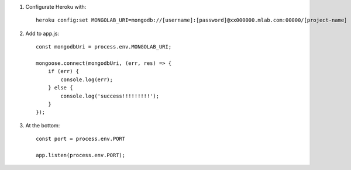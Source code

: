 .. title: Mongoose + Heroku + mLab
.. slug: mongoose-+-heroku-+-mlab
.. date: 2017-06-28 00:57:17 UTC+02:00
.. tags: mongoose, heroku, mlab
.. author: Alhern
.. link:
.. description:
.. category:


1. Configurate Heroku with::

    heroku config:set MONGOLAB_URI=mongodb://[username]:[password]@xx000000.mlab.com:00000/[project-name]

2. Add to app.js::

    const mongodbUri = process.env.MONGOLAB_URI;

    mongoose.connect(mongodbUri, (err, res) => {
        if (err) {
            console.log(err);
        } else {
            console.log('success!!!!!!!!!');
        }
    });

3. At the bottom::

    const port = process.env.PORT

    app.listen(process.env.PORT);
